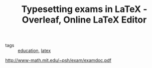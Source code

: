 :PROPERTIES:
:ID:       ce677ff6-0fa7-4c82-94af-d7a7d5b56ef9
:ROAM_REFS: LaTeX in exams https://www.overleaf.com/learn/latex/Typesetting
:END:
#+TITLE: Typesetting exams in LaTeX - Overleaf, Online LaTeX Editor
#+filetags: education
- tags :: [[id:92200229-0f70-409d-b99f-1260dc066b59][education]], [[id:5288fd29-8ef7-43dc-9b9b-908d3d2a7fdb][latex]]
http://www-math.mit.edu/~psh/exam/examdoc.pdf
